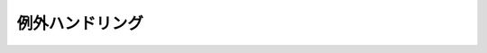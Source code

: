 例外ハンドリング
====================================================================================================
